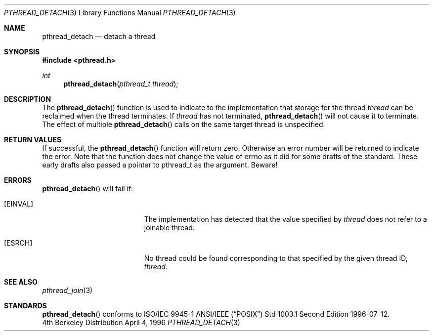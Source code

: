 .\" Copyright (c) 1996-1998 John Birrell <jb@cimlogic.com.au>.
.\" All rights reserved.
.\"
.\" Redistribution and use in source and binary forms, with or without
.\" modification, are permitted provided that the following conditions
.\" are met:
.\" 1. Redistributions of source code must retain the above copyright
.\"    notice, this list of conditions and the following disclaimer.
.\" 2. Redistributions in binary form must reproduce the above copyright
.\"    notice, this list of conditions and the following disclaimer in the
.\"    documentation and/or other materials provided with the distribution.
.\" 3. All advertising materials mentioning features or use of this software
.\"    must display the following acknowledgement:
.\"	This product includes software developed by John Birrell.
.\" 4. Neither the name of the author nor the names of any co-contributors
.\"    may be used to endorse or promote products derived from this software
.\"    without specific prior written permission.
.\"
.\" THIS SOFTWARE IS PROVIDED BY JOHN BIRRELL AND CONTRIBUTORS ``AS IS'' AND
.\" ANY EXPRESS OR IMPLIED WARRANTIES, INCLUDING, BUT NOT LIMITED TO, THE
.\" IMPLIED WARRANTIES OF MERCHANTABILITY AND FITNESS FOR A PARTICULAR PURPOSE
.\" ARE DISCLAIMED.  IN NO EVENT SHALL THE REGENTS OR CONTRIBUTORS BE LIABLE
.\" FOR ANY DIRECT, INDIRECT, INCIDENTAL, SPECIAL, EXEMPLARY, OR CONSEQUENTIAL
.\" DAMAGES (INCLUDING, BUT NOT LIMITED TO, PROCUREMENT OF SUBSTITUTE GOODS
.\" OR SERVICES; LOSS OF USE, DATA, OR PROFITS; OR BUSINESS INTERRUPTION)
.\" HOWEVER CAUSED AND ON ANY THEORY OF LIABILITY, WHETHER IN CONTRACT, STRICT
.\" LIABILITY, OR TORT (INCLUDING NEGLIGENCE OR OTHERWISE) ARISING IN ANY WAY
.\" OUT OF THE USE OF THIS SOFTWARE, EVEN IF ADVISED OF THE POSSIBILITY OF
.\" SUCH DAMAGE.
.\"
.\" $FreeBSD: src/lib/libc_r/man/pthread_detach.3,v 1.6 2000/03/02 09:14:09 sheldonh Exp $
.\"
.Dd April 4, 1996
.Dt PTHREAD_DETACH 3
.Os BSD 4
.Sh NAME
.Nm pthread_detach
.Nd detach a thread
.Sh SYNOPSIS
.Fd #include <pthread.h>
.Ft int
.Fn pthread_detach "pthread_t thread"
.Sh DESCRIPTION
The
.Fn pthread_detach
function is used to indicate to the implementation that storage for the
thread
.Fa thread
can be reclaimed when the thread terminates.
If
.Fa thread
has not terminated,
.Fn pthread_detach
will not cause it to terminate.
The effect of multiple 
.Fn pthread_detach
calls on the same target thread is unspecified.
.Sh RETURN VALUES
If successful,  the
.Fn pthread_detach
function will return zero.
Otherwise an error number will be returned to
indicate the error.
Note that the function does not change the value
of errno as it did for some drafts of the standard.
These early drafts
also passed a pointer to pthread_t as the argument.
Beware!
.Sh ERRORS
.Fn pthread_detach
will fail if:
.Bl -tag -width Er
.It Bq Er EINVAL
The implementation has detected that the value specified by
.Fa thread
does not refer to a joinable thread.
.It Bq Er ESRCH
No thread could be found corresponding to that specified by the given
thread ID,
.Fa thread .
.El
.Pp
.Sh SEE ALSO
.Xr pthread_join 3
.Sh STANDARDS
.Fn pthread_detach
conforms to ISO/IEC 9945-1 ANSI/IEEE
.Pq Dq Tn POSIX
Std 1003.1 Second Edition 1996-07-12.
